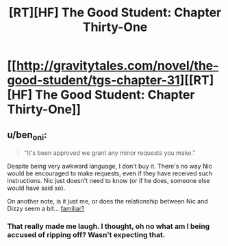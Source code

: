 #+TITLE: [RT][HF] The Good Student: Chapter Thirty-One

* [[http://gravitytales.com/novel/the-good-student/tgs-chapter-31][[RT][HF] The Good Student: Chapter Thirty-One]]
:PROPERTIES:
:Author: ODIN_ALL_FATHER
:Score: 35
:DateUnix: 1506350873.0
:DateShort: 2017-Sep-25
:END:

** u/ben_oni:
#+begin_quote
  "It's been approved we grant any minor requests you make."
#+end_quote

Despite being very awkward language, I don't buy it. There's no way Nic would be encouraged to make requests, even if they have received such instructions. Nic just doesn't need to know (or if he does, someone else would have said so).

On another note, is it just me, or does the relationship between Nic and Dizzy seem a bit... [[https://en.wikipedia.org/wiki/Persuasion_%28novel%29][familiar?]]
:PROPERTIES:
:Author: ben_oni
:Score: 7
:DateUnix: 1506444364.0
:DateShort: 2017-Sep-26
:END:

*** That really made me laugh. I thought, oh no what am I being accused of ripping off? Wasn't expecting that.
:PROPERTIES:
:Author: mooderino
:Score: 3
:DateUnix: 1506454725.0
:DateShort: 2017-Sep-26
:END:
